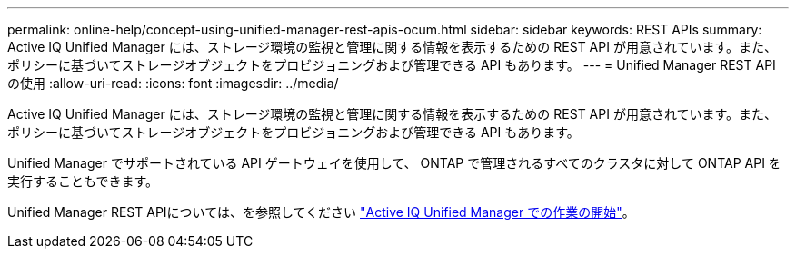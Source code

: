 ---
permalink: online-help/concept-using-unified-manager-rest-apis-ocum.html 
sidebar: sidebar 
keywords: REST APIs 
summary: Active IQ Unified Manager には、ストレージ環境の監視と管理に関する情報を表示するための REST API が用意されています。また、ポリシーに基づいてストレージオブジェクトをプロビジョニングおよび管理できる API もあります。 
---
= Unified Manager REST API の使用
:allow-uri-read: 
:icons: font
:imagesdir: ../media/


[role="lead"]
Active IQ Unified Manager には、ストレージ環境の監視と管理に関する情報を表示するための REST API が用意されています。また、ポリシーに基づいてストレージオブジェクトをプロビジョニングおよび管理できる API もあります。

Unified Manager でサポートされている API ゲートウェイを使用して、 ONTAP で管理されるすべてのクラスタに対して ONTAP API を実行することもできます。

Unified Manager REST APIについては、を参照してください link:../api-automation/concept-getting-started-with-getting-started-with-um-apis.html["Active IQ Unified Manager での作業の開始"]。
